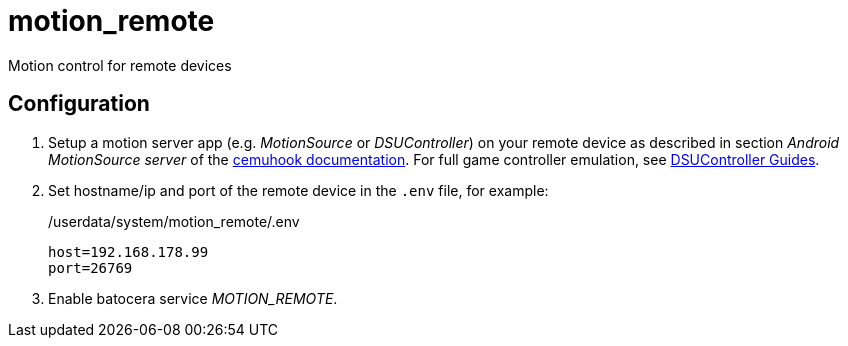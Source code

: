 = motion_remote
Motion control for remote devices

== Configuration
. Setup a motion server app (e.g. _MotionSource_ or _DSUController_) on your remote device
  as described in section _Android MotionSource server_ of the https://cemuhook.sshnuke.net/padudpserver.html[cemuhook documentation].
  For full game controller emulation, see https://github.com/breeze2/dsu-controller-guides[DSUController Guides].
. Set hostname/ip and port of the remote device in the `.env` file, for example:
+
./userdata/system/motion_remote/.env
----
host=192.168.178.99
port=26769
----
. Enable batocera service _MOTION_REMOTE_.
